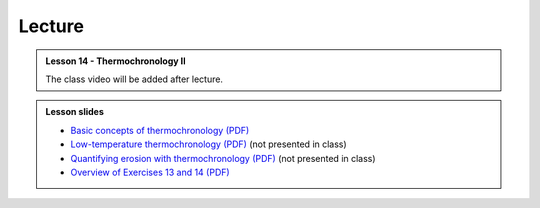 Lecture
-------
.. admonition:: Lesson 14 - Thermochronology II

    The class video will be added after lecture.

    ..
        .. raw:: html

            <iframe width="560" height="315" src="https://www.youtube.com/embed/vL8nnN5ETN4" frameborder="0" allowfullscreen></iframe>
            <p>Dave Whipp, University of Helsinki <a href="https://www.youtube.com/channel/UClNYqKkR-lRWyn7jes0Khcw">@ Quantitative Geology channel on Youtube</a>.</p>

.. admonition:: Lesson slides

    - `Basic concepts of thermochronology (PDF) <../../_static/slides/L13/Basic-concepts-of-thermochronology-lecture-slides.pdf>`__
    - `Low-temperature thermochronology (PDF) <../../_static/slides/L13/Low-temperature-thermochronology-lecture-slides.pdf>`__ (not presented in class)
    - `Quantifying erosion with thermochronology (PDF) <../../_static/slides/L13/Quantifying-erosion-with-thermochronology-lecture-slides.pdf>`__ (not presented in class)
    - `Overview of Exercises 13 and 14 (PDF) <../../_static/slides/L13/Intro-to-thermochronology-overview.pdf>`__

